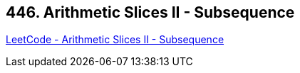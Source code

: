 == 446. Arithmetic Slices II - Subsequence

https://leetcode.com/problems/arithmetic-slices-ii-subsequence/[LeetCode - Arithmetic Slices II - Subsequence]

